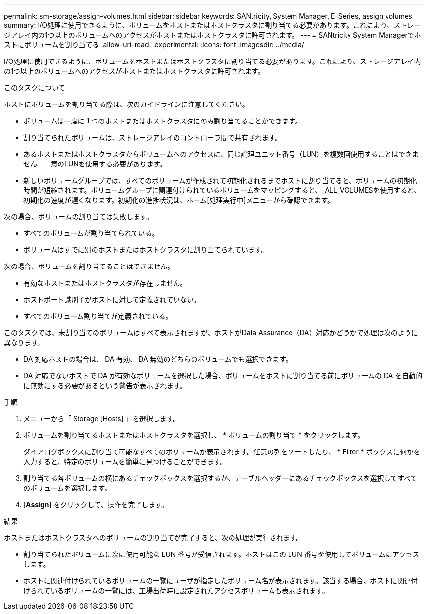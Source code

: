 ---
permalink: sm-storage/assign-volumes.html 
sidebar: sidebar 
keywords: SANtricity, System Manager, E-Series, assign volumes 
summary: I/O処理に使用できるように、ボリュームをホストまたはホストクラスタに割り当てる必要があります。これにより、ストレージアレイ内の1つ以上のボリュームへのアクセスがホストまたはホストクラスタに許可されます。 
---
= SANtricity System Managerでホストにボリュームを割り当てる
:allow-uri-read: 
:experimental: 
:icons: font
:imagesdir: ../media/


[role="lead"]
I/O処理に使用できるように、ボリュームをホストまたはホストクラスタに割り当てる必要があります。これにより、ストレージアレイ内の1つ以上のボリュームへのアクセスがホストまたはホストクラスタに許可されます。

.このタスクについて
ホストにボリュームを割り当てる際は、次のガイドラインに注意してください。

* ボリュームは一度に 1 つのホストまたはホストクラスタにのみ割り当てることができます。
* 割り当てられたボリュームは、ストレージアレイのコントローラ間で共有されます。
* あるホストまたはホストクラスタからボリュームへのアクセスに、同じ論理ユニット番号（LUN）を複数回使用することはできません。一意のLUNを使用する必要があります。
* 新しいボリュームグループでは、すべてのボリュームが作成されて初期化されるまでホストに割り当てると、ボリュームの初期化時間が短縮されます。ボリュームグループに関連付けられているボリュームをマッピングすると、_ALL_VOLUMESを使用すると、初期化の速度が遅くなります。初期化の進捗状況は、ホーム[処理実行中]メニューから確認できます。


次の場合、ボリュームの割り当ては失敗します。

* すべてのボリュームが割り当てられている。
* ボリュームはすでに別のホストまたはホストクラスタに割り当てられています。


次の場合、ボリュームを割り当てることはできません。

* 有効なホストまたはホストクラスタが存在しません。
* ホストポート識別子がホストに対して定義されていない。
* すべてのボリューム割り当てが定義されている。


このタスクでは、未割り当てのボリュームはすべて表示されますが、ホストがData Assurance（DA）対応かどうかで処理は次のように異なります。

* DA 対応ホストの場合は、 DA 有効、 DA 無効のどちらのボリュームでも選択できます。
* DA 対応でないホストで DA が有効なボリュームを選択した場合、ボリュームをホストに割り当てる前にボリュームの DA を自動的に無効にする必要があるという警告が表示されます。


.手順
. メニューから「 Storage [Hosts] 」を選択します。
. ボリュームを割り当てるホストまたはホストクラスタを選択し、 * ボリュームの割り当て * をクリックします。
+
ダイアログボックスに割り当て可能なすべてのボリュームが表示されます。任意の列をソートしたり、 * Filter * ボックスに何かを入力すると、特定のボリュームを簡単に見つけることができます。

. 割り当てる各ボリュームの横にあるチェックボックスを選択するか、テーブルヘッダーにあるチェックボックスを選択してすべてのボリュームを選択します。
. [*Assign*] をクリックして、操作を完了します。


.結果
ホストまたはホストクラスタへのボリュームの割り当てが完了すると、次の処理が実行されます。

* 割り当てられたボリュームに次に使用可能な LUN 番号が受信されます。ホストはこの LUN 番号を使用してボリュームにアクセスします。
* ホストに関連付けられているボリュームの一覧にユーザが指定したボリューム名が表示されます。該当する場合、ホストに関連付けられているボリュームの一覧には、工場出荷時に設定されたアクセスボリュームも表示されます。

